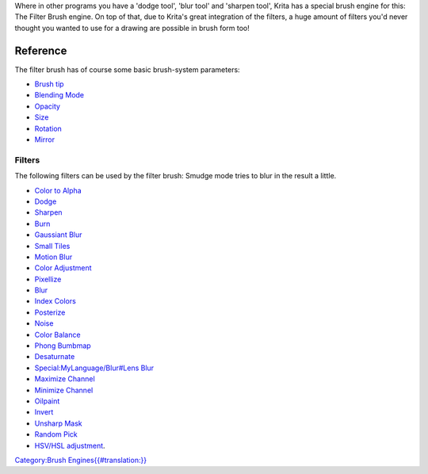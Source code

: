 Where in other programs you have a 'dodge tool', 'blur tool' and
'sharpen tool', Krita has a special brush engine for this: The Filter
Brush engine. On top of that, due to Krita's great integration of the
filters, a huge amount of filters you'd never thought you wanted to use
for a drawing are possible in brush form too!

Reference
=========

The filter brush has of course some basic brush-system parameters:

-  `Brush tip <Special:MyLanguage/Brush_Tips>`__
-  `Blending Mode <Special:MyLanguage/Blending_Modes>`__
-  `Opacity <Special:MyLanguage/Opacity_&amp;_Flow>`__
-  `Size <Special:MyLanguage/Parameters#Size>`__
-  `Rotation <Special:MyLanguage/Parameters#Rotation>`__
-  `Mirror <Special:MyLanguage/Parameters#Mirror>`__

Filters
-------

The following filters can be used by the filter brush: Smudge mode tries
to blur in the result a little.

-  `Color to Alpha <Special:MyLanguage/Colors#Color_to_Alpha>`__
-  `Dodge <Special:MyLanguage/Adjust#Dodge>`__
-  `Sharpen <Special:MyLanguage/Enhance#Sharpen>`__
-  `Burn <Special:MyLanguage/Adjust#Burn>`__
-  `Gaussiant Blur <Special:MyLanguage/Blur#Gaussian_Blur>`__
-  `Small Tiles <Special:MyLanguage/Map#Small_Tiles>`__
-  `Motion Blur <Special:MyLanguage/Blur#Motion_Blur>`__
-  `Color Adjustment <Special:MyLanguage/Adjust#Color_Adjustment>`__
-  `Pixellize <Special:MyLanguage/Artistic#Pixellize>`__
-  `Blur <Special:MyLanguage/Blur#Blur>`__
-  `Index Colors <Special:MyLanguage/Artistic#Index_Colors>`__
-  `Posterize <Special:MyLanguage/Artistic#Posterize>`__
-  `Noise <Special:MyLanguage/Other_filters#Noise>`__
-  `Color Balance <Special:MyLanguage/Adjust#Color_Balance>`__
-  `Phong Bumbmap <Special:MyLanguage/Map#Phong_Bumbmap>`__
-  `Desaturnate <Special:MyLanguage/Adjust#Desaturnate>`__
-  `Special:MyLanguage/Blur#Lens
   Blur <Special:MyLanguage/Blur#Lens_Blur>`__
-  `Maximize Channel <Special:MyLanguage/Colors#Maximize_Channel>`__
-  `Minimize Channel <Special:MyLanguage/Colors#Minimize_Channel>`__
-  `Oilpaint <Special:MyLanguage/Artistic#Oilpaint>`__
-  `Invert <Special:MyLanguage/Adjust#Invert>`__
-  `Unsharp Mask <Special:MyLanguage/Enhance#Unsharp_Mask>`__
-  `Random Pick <Special:MyLanguage/Other_filters#Random_Pick>`__
-  `HSV/HSL adjustment <Special:MyLanguage/Adjust>`__.

`Category:Brush
Engines{{#translation:}} <Category:Brush_Engines{{#translation:}}>`__
